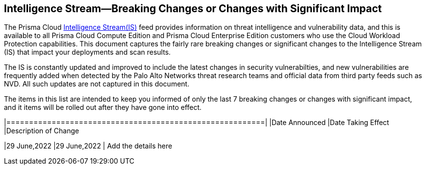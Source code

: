 == Intelligence Stream—Breaking Changes or Changes with Significant Impact

The Prisma Cloud https://docs.paloaltonetworks.com/prisma/prisma-cloud/prisma-cloud-admin-compute/vulnerability_management/prisma_cloud_vulnerability_feed[Intelligence Stream(IS)] feed provides information on threat intelligence and vulnerability data, and this is available to all Prisma Cloud Compute Edition and Prisma Cloud Enterprise Edition customers who use the Cloud Workload Protection capabilities. This document captures the fairly rare breaking changes or significant changes to the Intelligence Stream (IS) that impact your deployments and scan results.

The IS is constantly updated and improved to include the latest changes in security vulnerabilties, and new vulnerabilities are frequently added when detected by the Palo Alto Networks threat research teams and official data from third party feeds such as NVD. All such updates are not captured in this document.

The items in this list are intended to keep you informed of only the last 7 breaking changes or changes with significant impact, and it items will be rolled out after they have gone into effect.

[width="90%",cols="1,1,2",options="header"]
|=========================================================|
|Date Announced |Date Taking Effect |Description of Change

|29 June,2022 |29 June,2022  | Add the details here 
